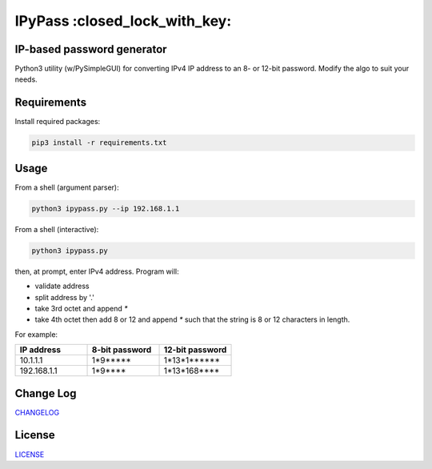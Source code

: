 IPyPass :closed_lock_with_key:
========================================================================================
|travis| |codacy| |maintained| |python| |mit| |open source|

.. |travis| image:: https://app.travis-ci.com/marshki/IPyPass.svg?branch=master
    :target: https://app.travis-ci.com/marshki/IPyPass
    :alt: Travis

.. |codacy| image:: https://app.codacy.com/project/badge/Grade/bd0bef504604497da04a41b58f09a44e
   :target: https://www.codacy.com/gh/marshki/IPyPass/dashboard?utm_source=github.com&amp;utm_medium=referral&amp;utm_content=marshki/IPyPass&amp;utm_campaign=Badge_Grade
   :alt: Codacy

.. |maintained| image:: https://img.shields.io/badge/Maintained%3F-yes-green.svg
   :target: https://GitHub.com/Naereen/StrapDown.js/graphs/commit-activity
   :alt: Maintained

.. |python| image:: https://img.shields.io/badge/Made%20with-Python-1f425f.svg
   :target: https://www.python.org/
   :alt: Python

.. |mit| image:: https://img.shields.io/badge/License-MIT-blue.svg
   :target: https://lbesson.mit-license.org/
   :alt: MIT

.. |open source| image:: https://badges.frapsoft.com/os/v3/open-source.svg?v=103
   :target: https://github.com/ellerbrock/open-source-badges/
   :alt: Open Source

IP-based password generator
---------------------------
Python3 utility (w/PySimpleGUI) for converting IPv4 IP address to an 8- or 12-bit password.
Modify the algo to suit your needs.

.. image:: https://github.com/marshki/IPyPass/blob/master/docs/IPyPass.png

Requirements
------------
Install required packages:

.. code-block:: Python3

    pip3 install -r requirements.txt

Usage
-----
From a shell (argument parser):

.. code-block:: Python3

    python3 ipypass.py --ip 192.168.1.1

From a shell (interactive):

.. code-block:: Python3

    python3 ipypass.py

then, at prompt, enter IPv4 address. Program will:

* validate address
* split address by '.'
* take 3rd octet and append `*`
* take 4th octet then add 8 or 12 and append `*`
  such that the string is 8 or 12 characters in length. 

For example: 

.. csv-table:: 
   :header: "IP address", "8-bit password", "12-bit password"
   :widths: 20, 20, 20

   "10.1.1.1", "1*9*****", "1*13*1******"
   "192.168.1.1", "1*9****", "1*13*168****"

Change Log
----------
CHANGELOG_

.. _CHANGELOG: https://github.com/marshki/IPyPass/blob/master/CHANGELOG.rst

License
-------
LICENSE_

.. _LICENSE: https://github.com/marshki/IPyPass/blob/master/LICENSE.txt
